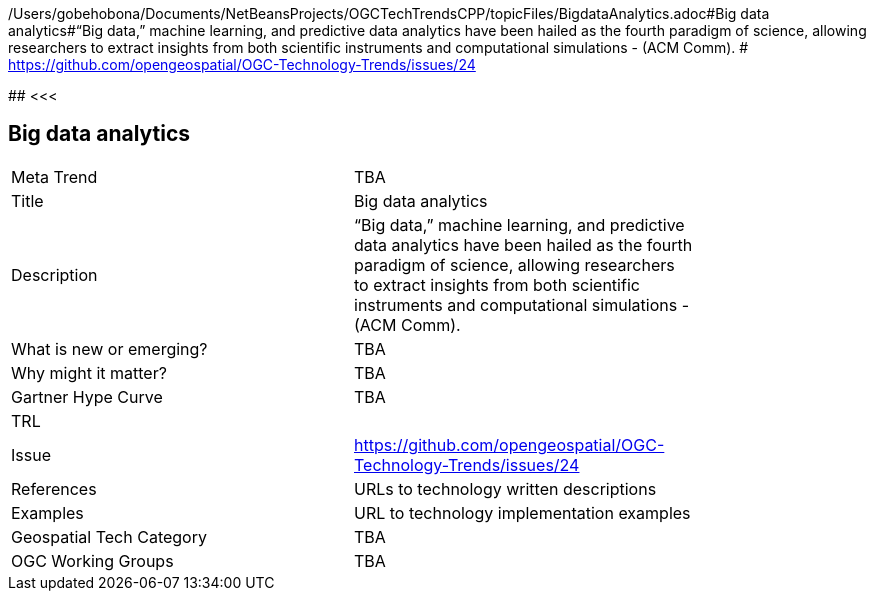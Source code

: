 /Users/gobehobona/Documents/NetBeansProjects/OGCTechTrendsCPP/topicFiles/BigdataAnalytics.adoc#Big data analytics#“Big data,” machine learning, and predictive data analytics have been hailed as the fourth paradigm of science, allowing researchers to extract insights from both scientific instruments and computational simulations - (ACM Comm). # https://github.com/opengeospatial/OGC-Technology-Trends/issues/24

########
<<<

== Big data analytics

<<<

[width="80%"]
|=======================
|Meta Trend	| TBA
|Title | Big data analytics
|Description | “Big data,” machine learning, and predictive data analytics have been hailed as the fourth paradigm of science, allowing researchers to extract insights from both scientific instruments and computational simulations - (ACM Comm). 
| What is new or emerging?	| TBA
| Why might it matter? | TBA
| Gartner Hype Curve | 	TBA
| TRL |
| Issue | https://github.com/opengeospatial/OGC-Technology-Trends/issues/24
|References | URLs to technology written descriptions
|Examples | URL to technology implementation examples
|Geospatial Tech Category 	| TBA
|OGC Working Groups | TBA
|=======================

